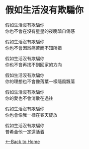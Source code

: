 #+OPTIONS: \n:t
* 假如生活沒有欺騙你 
假如生活沒有欺騙你
你也不會在沒有星星的夜晚暗自傷感

假如生活沒有欺騙你
你也不會因爲痛苦而不知所措

假如生活沒有欺騙你
你也不會再找不到回家的方向

假如生活沒有欺騙你
你的理想也不會像落葉一樣隨風飄蕩

假如生活沒有欺騙你
你的愛也不會消散在過往

假如生活沒有欺騙你
你也會像我一樣在春天綻放

假如生活沒有欺騙你
普希金他一定還活着

[[./index.org][<--Back to Home]]
